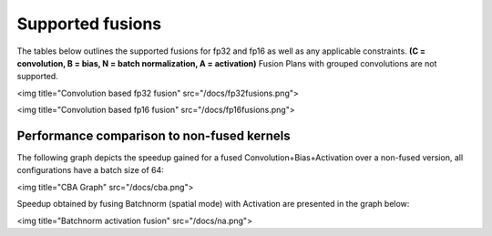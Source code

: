 Supported fusions 
-------------------

The tables below outlines the supported fusions for fp32 and fp16 as well as any applicable constraints. **(C = convolution, B = bias, N = batch normalization, A = activation)**
Fusion Plans with grouped convolutions are not supported.

<img title="Convolution based fp32 fusion" src="/docs/fp32fusions.png">


<img title="Convolution based fp16 fusion" src="/docs/fp16fusions.png">


Performance comparison to non-fused kernels
===========================================


The following graph depicts the speedup gained for a fused Convolution+Bias+Activation over a non-fused version, all configurations have a batch size of 64:

<img title="CBA Graph" src="/docs/cba.png">


Speedup obtained by fusing Batchnorm (spatial mode) with Activation are presented in the graph below:

<img title="Batchnorm activation fusion" src="/docs/na.png">
